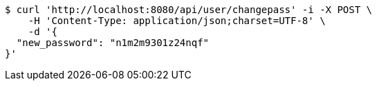 [source,bash]
----
$ curl 'http://localhost:8080/api/user/changepass' -i -X POST \
    -H 'Content-Type: application/json;charset=UTF-8' \
    -d '{
  "new_password": "n1m2m9301z24nqf"
}'
----